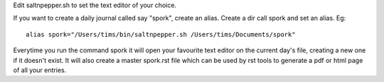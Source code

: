 Edit saltnpepper.sh to set the text editor of your choice.

If you want to create a daily journal called say "spork", create an alias. Create a dir call spork and set an alias. Eg::

  alias spork="/Users/tims/bin/saltnpepper.sh /Users/tims/Documents/spork"
  
Everytime you run the command spork it will open your favourite text editor on the current day's file, creating a new one if it doesn't exist. It will also create a master spork.rst file which can be used by rst tools to generate a pdf or html page of all your entries.
